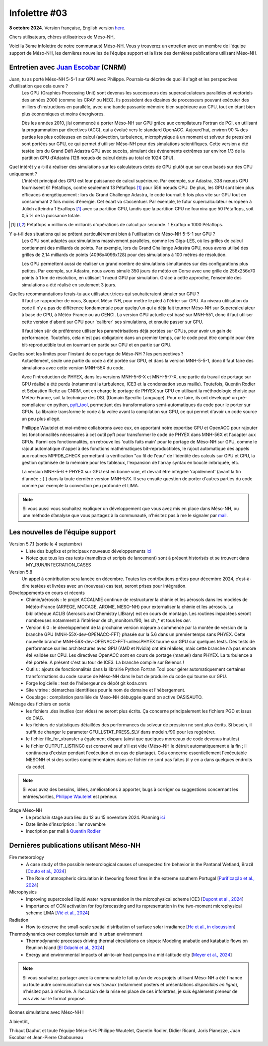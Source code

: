Infolettre #03
================================================

**8 octobre 2024.** Version française, English version `here <newsletter_03_english.html>`_.


Chers utilisateurs, chères utilisatrices de Méso-NH,

Voici la 3ème infolettre de notre communauté Méso-NH. Vous y trouverez un entretien avec un membre de l'équipe support de Méso-NH, les dernières nouvelles de l’équipe support et la liste des dernières publications utilisant Méso-NH.

Entretien avec `Juan Escobar <mailto:juan.escobar-munoz@cnrs.fr>`_ (CNRM)
**************************************************************************

.. image:: photo_je.jpg
  :width: 450

Juan, tu as porté Méso-NH 5-5-1 sur GPU avec Philippe. Pourrais-tu décrire de quoi il s'agit et les perspectives d'utilisation que cela ouvre ?
  Les GPU (Graphics Processing Unit) sont devenus les successeurs des supercalculateurs parallèles et vectoriels des années 2000 (comme les CRAY ou NEC). Ils possèdent des dizaines de processeurs pouvant exécuter des milliers d'instructions en parallèle, avec une bande passante mémoire bien supérieure aux CPU, tout en étant bien plus économiques et moins énergivores.

  Dès les années 2010, j’ai commencé à porter Méso-NH sur GPU grâce aux compilateurs Fortran de PGI, en utilisant la programmation par directives (ACC), qui a évolué vers le standard OpenACC. Aujourd'hui, environ 90 % des parties les plus coûteuses en calcul (advection, turbulence, microphysique à un moment et solveur de pression) sont portées sur GPU, ce qui permet d’utiliser Méso-NH pour des simulations scientifiques. Cette version a été testée lors du Grand Défi Adastra GPU avec succès, simulant des événements extrêmes sur environ 1/3 de la partition GPU d’Adastra (128 nœuds de calcul dotés au total de 1024 GPU).

Quel intérêt y a-t-il à réaliser des simulations sur les calculateurs dotés de GPU plutôt que sur ceux basés sur des CPU uniquement ?
  L'intérêt principal des GPU est leur puissance de calcul supérieure. Par exemple, sur Adastra, 338 nœuds GPU fournissent 61 Pétaflops, contre seulement 13 Pétaflops [#flops]_ pour 556 nœuds CPU. De plus, les GPU sont bien plus efficaces énergétiquement : lors du Grand Challenge Adastra, le code tournait 5 fois plus vite sur GPU tout en consommant 2 fois moins d’énergie. Cet écart va s’accentuer. Par exemple, le futur supercalculateur européen à Jülich atteindra 1 Exaflops [#flops]_ avec sa partition GPU, tandis que la partition CPU ne fournira que 50 Pétaflops, soit 0,5 % de la puissance totale.

.. [#flops] Pétaflops = millions de milliards d'opérations de calcul par seconde. 1 Exaflop = 1000 Pétaflops.

Y a-t-il des situations qui se prêtent particulièrement bien à l'utilisation de Méso-NH 5-5-1 sur GPU ?
  Les GPU sont adaptés aux simulations massivement parallèles, comme les Giga-LES, où les grilles de calcul contiennent des milliards de points. Par exemple, lors du Grand Challenge Adastra GPU, nous avons utilisé des grilles de 2,14 milliards de points (4096x4096x128) pour des simulations à 100 mètres de résolution.

  Les GPU permettent aussi de réaliser un grand nombre de simulations simultanées sur des configurations plus petites. Par exemple, sur Adastra, nous avons simulé 350 jours de météo en Corse avec une grille de 256x256x70 points à 1 km de résolution, en utilisant 1 nœud GPU par simulation. Grâce à cette approche, l’ensemble des simulations a été réalisé en seulement 3 jours.

Quelles recommandations ferais-tu aux utilisateur.trices qui souhaiteraient simuler sur GPU ?
  Il faut se rapprocher de nous, Support Méso-NH, pour mettre le pied à l'étrier sur GPU. Au niveau utilisation du code il n'y a pas de différence fondamentale pour quelqu'un qui a déjà fait tourner Méso-NH sur Supercalculateur à base de CPU, à Météo-France ou au GENCI. La version GPU actuelle est basé sur MNH-551, donc il faut utiliser cette version d'abord sur CPU pour 'calibrer' ses simulations, et ensuite passer sur GPU.

  Il faut bien sûr de préférence utiliser les paramétrisations déjà portées sur GPUs, pour avoir un gain de performance. Toutefois, cela n'est pas obligatoire dans un premier temps, car le code peut être compilé pour être bit-reproductible tout en tournant en partie sur CPU et en partie sur GPU.

Quelles sont les limites pour l'instant de ce portage de Méso-NH ? les perspectives ?
  Actuellement, seule une partie du code a été portée sur GPU, et dans la version MNH-5-5-1, donc il faut faire des simulations avec cette version MNH-55X du code.

  Avec l'introduction de PHYEX, dans les versions MNH-5-6-X et MNH-5-7-X, une partie du travail de portage sur GPU réalisé a été perdu (notamment la turbulence, ICE3 et la condensation sous maille). Toutefois, Quentin Rodier et Sebastien Riette au CNRM, ont en charge le portage de PHYEX sur GPU en utilisant la méthodologie choisie par Météo-France, soit la technique des DSL (Domain Specific Language). Pour ce faire, ils ont développé un pré-compilateur en python, `pyft_tool <https://github.com/UMR-CNRM/pyft>`_, permettant des transformations semi-automatiques du code pour le porter sur GPUs. La librairie transforme le code à la volée avant la compilation sur GPU, ce qui permet d'avoir un code source un peu plus allégé.

  Phillippe Wautelet et moi-même collaborons avec eux, en apportant notre expertise GPU et OpenACC pour rajouter les fonctionnalités nécessaires à cet outil pyft pour transformer le code de PHYEX dans MNH-56X et l'adapter aux GPUs. Parmi ces fonctionnalités, on retrouve les 'outils faits main' pour le portage de Méso-NH sur GPU, comme le rajout automatique d'appel à des fonctions mathématiques bit-reproductibles, le rajout automatique des appels aux routines MPPDB_CHECK permettant la vérification "au fil de l'eau" de l'identité des calculs sur GPU et CPU, la gestion optimisée de la mémoire pour les tableaux, l'expansion de l'array syntax en boucle imbriquée, etc.

  La version MNH-5-6 + PHYEX sur GPU est en bonne voie, et devrait être intégrée 'rapidement' (avant la fin d'année ;-) ) dans la toute dernière version MNH-57X. Il sera ensuite question de porter d'autres parties du code comme par exemple la convection peu profonde et LIMA.

.. note::

   Si vous aussi vous souhaitez expliquer un développement que vous avez mis en place dans Méso-NH, ou une méthode d’analyse que vous partagez à la communauté, n’hésitez pas à me le signaler par `mail <mailto:thibaut.dauhut@univ-tlse3.fr>`_.

    
    
Les nouvelles de l’équipe support
************************************

Version 5.7.1 (sortie le 4 septembre)
  - Liste des bugfixs et principaux nouveaux développements `ici <http://mesonh.aero.obs-mip.fr/mesonh57/Download?action=AttachFile&do=view&target=WHY_BUGFIX_571.pdf>`_
  - Notez que tous les cas tests (namelists et scripts de lancement) sont à présent historisés et se trouvent dans MY_RUN/INTEGRATION_CASES

Version 5.8
  Un appel à contribution sera lancée en décembre. Toutes les contributions prêtes pour décembre 2024, c’est-à-dire testées et livrées avec un (nouveau) cas test, seront prises pour intégration.

Développements en cours et récents
  - Chimie/aérosols : le projet ACCALMIE continue de restructurer la chimie et les aérosols dans les modèles de Météo-France (ARPEGE, MOCAGE, AROME, MESO-NH) pour externaliser la chimie et les aérosols. La bibliothèque ACLIB (Aerosols and Chemistry LIBrary) est en cours de montage. Les routines impactées seront nombreuses notamment à l’intérieur de ch_monitorn.f90, les ch_* et tous les *aer*.
  - Version 6.0 : le développement de la prochaine version majeure a commencé par la montée de version de la branche GPU (MNH-55X-dev-OPENACC-FFT) phasée sur la 5.6 dans un premier temps sans PHYEX. Cette nouvelle branche MNH-56X-dev-OPENACC-FFT-unlessPHYEX tourne sur GPU sur quelques tests. Des tests de performance sur les architectures avec GPU (AMD et Nvidia) ont été réalisés, mais cette branche n’a pas encore été validée sur CPU. Les directives OpenACC sont en cours de portage (manuel) dans PHYEX. La turbulence a été portée. A présent c'est au tour de ICE3. La branche compile sur Belenos !
  - Outils : ajouts de fonctionnalités dans la librairie Python Fortran Tool pour gérer automatiquement certaines transformations du code source de Méso-NH dans le but de produire du code qui tourne sur GPU.
  - Forge logicielle : test de l'hébergeur de dépôt git koda.cnrs
  - Site vitrine : démarches identifiées pour le nom de domaine et l'hébergement.
  - Couplage : compilation parallèle de Meso-NH débuggée quand on active OASISAUTO.

Ménage des fichiers en sortie
  - les fichiers .des inutiles (car vides) ne seront plus écrits. Ça concerne principalement les fichiers PGD et issus de DIAG.
  - les fichiers de statistiques détaillées des performances du solveur de pression ne sont plus écrits. Si besoin, il suffit de changer le parameter GFULLSTAT_PRESS_SLV dans modeln.f90 pour les regénérer.
  - le fichier file_for_xtransfer a également disparu (ainsi que quelques morceaux de code devenus inutiles)
  - le fichier OUTPUT_LISTING0 est conservé sauf s'il est vide (Méso-NH le détruit automatiquement à la fin ; il continuera d'exister pendant l'exécution et en cas de plantage). Cela concerne essentiellement l'exécutable MESONH et si des sorties complémentaires dans ce fichier ne sont pas faites (il y en a dans quelques endroits du code).

.. note::
  Si vous avez des besoins, idées, améliorations à apporter, bugs à corriger ou suggestions concernant les entrées/sorties, `Philippe Wautelet <mailto:philippe.wautelet@cnrs.fr>`_ est preneur.

Stage Méso-NH
  - Le prochain stage aura lieu du 12 au 15 novembre 2024. Planning `ici <http://mesonh.aero.obs-mip.fr/mesonh57/MesonhTutorial>`_
  - Date limite d'inscription : 1er novembre
  - Inscription par mail à `Quentin Rodier <mailto:quentin.rodier@meteo.fr>`_


Dernières publications utilisant Méso-NH
****************************************************************************************

Fire meteorology
  - A case study of the possible meteorological causes of unexpected fire behavior in the Pantanal Wetland, Brazil [`Couto et al., 2024 <https://doi.org/10.3390/earth5030028>`_]
  - The Role of atmospheric circulation in favouring forest fires in the extreme southern Portugal [`Purificação et al., 2024 <https://doi.org/10.3390/su16166985>`_]

Microphysics
  - Improving supercooled liquid water representation in the microphysical scheme ICE3 [`Dupont et al., 2024 <http://dx.doi.org/10.1002/qj.4806>`_]
  - Importance of CCN activation for fog forecasting and its representation in the two-moment microphysical scheme LIMA [`Vié et al., 2024 <https://doi.org/10.1002/qj.4812>`_]

Radiation
  - How to observe the small-scale spatial distribution of surface solar irradiance [`He et al., in discussion <https://doi.org/10.5194/egusphere-2024-1064>`_]

Thermodynamics over complex terrain and in urban environment
  - Thermodynamic processes driving thermal circulations on slopes: Modeling anabatic and katabatic flows on Reunion Island [`El Gdachi et al., 2024 <https://doi.org/10.1029/2023JD040431>`_]
  - Energy and environmental impacts of air-to-air heat pumps in a mid-latitude city [`Meyer et al., 2024 <https://doi.org/10.1038/s41467-024-49836-3>`_]


.. note::

   Si vous souhaitez partager avec la communauté le fait qu’un de vos projets utilisant Méso-NH a été financé ou toute autre communication sur vos travaux (notamment posters et présentations *disponibles en ligne*), n’hésitez pas à m’écrire. A l’occasion de la mise en place de ces infolettres, je suis également preneur de vos avis sur le format proposé.

Bonnes simulations avec Méso-NH !

A bientôt,

Thibaut Dauhut et toute l’équipe Méso-NH: Philippe Wautelet, Quentin Rodier, Didier Ricard, Joris Pianezze, Juan Escobar et Jean-Pierre Chaboureau

